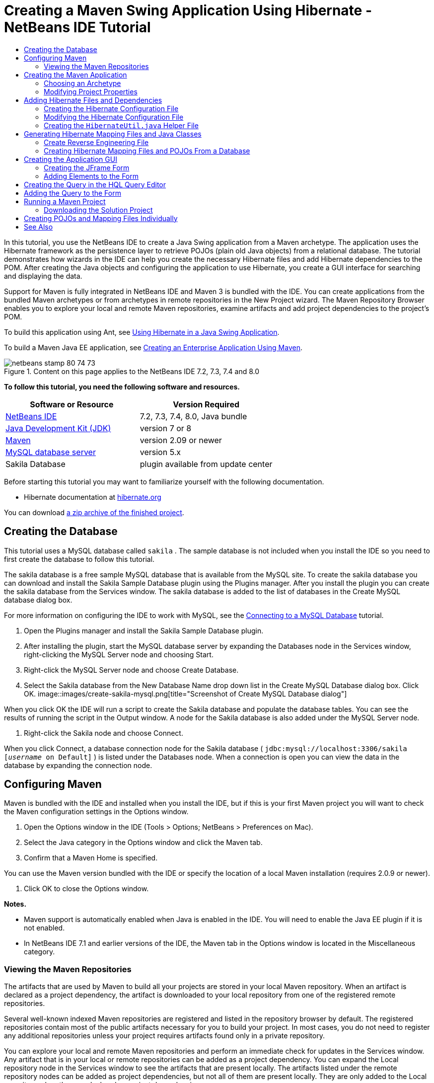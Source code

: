 // 
//     Licensed to the Apache Software Foundation (ASF) under one
//     or more contributor license agreements.  See the NOTICE file
//     distributed with this work for additional information
//     regarding copyright ownership.  The ASF licenses this file
//     to you under the Apache License, Version 2.0 (the
//     "License"); you may not use this file except in compliance
//     with the License.  You may obtain a copy of the License at
// 
//       http://www.apache.org/licenses/LICENSE-2.0
// 
//     Unless required by applicable law or agreed to in writing,
//     software distributed under the License is distributed on an
//     "AS IS" BASIS, WITHOUT WARRANTIES OR CONDITIONS OF ANY
//     KIND, either express or implied.  See the License for the
//     specific language governing permissions and limitations
//     under the License.
//

= Creating a Maven Swing Application Using Hibernate - NetBeans IDE Tutorial
:jbake-type: tutorial
:jbake-tags: tutorials 
:jbake-status: published
:syntax: true
:source-highlighter: pygments
:toc: left
:toc-title:
:description: Creating a Maven Swing Application Using Hibernate - NetBeans IDE Tutorial - Apache NetBeans
:keywords: Apache NetBeans, Tutorials, Creating a Maven Swing Application Using Hibernate - NetBeans IDE Tutorial

In this tutorial, you use the NetBeans IDE to create a Java Swing application from a Maven archetype. The application uses the Hibernate framework as the persistence layer to retrieve POJOs (plain old Java objects) from a relational database. The tutorial demonstrates how wizards in the IDE can help you create the necessary Hibernate files and add Hibernate dependencies to the POM. After creating the Java objects and configuring the application to use Hibernate, you create a GUI interface for searching and displaying the data.

Support for Maven is fully integrated in NetBeans IDE and Maven 3 is bundled with the IDE. You can create applications from the bundled Maven archetypes or from archetypes in remote repositories in the New Project wizard. The Maven Repository Browser enables you to explore your local and remote Maven repositories, examine artifacts and add project dependencies to the project's POM.

To build this application using Ant, see link:hibernate-java-se.html[+Using Hibernate in a Java Swing Application+].

To build a Maven Java EE application, see link:../javaee/maven-entapp.html[+Creating an Enterprise Application Using Maven+].


image::images/netbeans-stamp-80-74-73.png[title="Content on this page applies to the NetBeans IDE 7.2, 7.3, 7.4 and 8.0"]


*To follow this tutorial, you need the following software and resources.*

|===
|Software or Resource |Version Required 

|link:http://download.netbeans.org/[+NetBeans IDE+] |7.2, 7.3, 7.4, 8.0, Java bundle 

|link:http://www.oracle.com/technetwork/java/javase/downloads/index.html[+Java Development Kit (JDK)+] |version 7 or 8 

|link:http://maven.apache.org/[+Maven+] |version 2.09 or newer 

|link:http://www.mysql.com/[+MySQL database server+] |version 5.x 

|Sakila Database |plugin available from update center 
|===

Before starting this tutorial you may want to familiarize yourself with the following documentation.

* Hibernate documentation at link:http://www.hibernate.org/[+hibernate.org+]

You can download link:https://netbeans.org/projects/samples/downloads/download/Samples/Java/DVDStoreAdmin-Maven.zip[+a zip archive of the finished project+].


== Creating the Database

This tutorial uses a MySQL database called  ``sakila`` . The sample database is not included when you install the IDE so you need to first create the database to follow this tutorial.

The sakila database is a free sample MySQL database that is available from the MySQL site. To create the sakila database you can download and install the Sakila Sample Database plugin using the Plugins manager. After you install the plugin you can create the sakila database from the Services window. The sakila database is added to the list of databases in the Create MySQL database dialog box.

For more information on configuring the IDE to work with MySQL, see the link:../ide/mysql.html[+Connecting to a MySQL Database+] tutorial.

1. Open the Plugins manager and install the Sakila Sample Database plugin.
2. After installing the plugin, start the MySQL database server by expanding the Databases node in the Services window, right-clicking the MySQL Server node and choosing Start.
3. Right-click the MySQL Server node and choose Create Database.
4. Select the Sakila database from the New Database Name drop down list in the Create MySQL Database dialog box. Click OK.
image::images/create-sakila-mysql.png[title="Screenshot of Create MySQL Database dialog"]

When you click OK the IDE will run a script to create the Sakila database and populate the database tables. You can see the results of running the script in the Output window. A node for the Sakila database is also added under the MySQL Server node.

5. Right-click the Sakila node and choose Connect.

When you click Connect, a database connection node for the Sakila database ( ``jdbc:mysql://localhost:3306/sakila [_username_ on Default]`` ) is listed under the Databases node. When a connection is open you can view the data in the database by expanding the connection node.


== Configuring Maven

Maven is bundled with the IDE and installed when you install the IDE, but if this is your first Maven project you will want to check the Maven configuration settings in the Options window.

1. Open the Options window in the IDE (Tools > Options; NetBeans > Preferences on Mac).
2. Select the Java category in the Options window and click the Maven tab.
3. Confirm that a Maven Home is specified.

You can use the Maven version bundled with the IDE or specify the location of a local Maven installation (requires 2.0.9 or newer).

4. Click OK to close the Options window.

*Notes.*

* Maven support is automatically enabled when Java is enabled in the IDE. You will need to enable the Java EE plugin if it is not enabled.
* In NetBeans IDE 7.1 and earlier versions of the IDE, the Maven tab in the Options window is located in the Miscellaneous category.


=== Viewing the Maven Repositories

The artifacts that are used by Maven to build all your projects are stored in your local Maven repository. When an artifact is declared as a project dependency, the artifact is downloaded to your local repository from one of the registered remote repositories.

Several well-known indexed Maven repositories are registered and listed in the repository browser by default. The registered repositories contain most of the public artifacts necessary for you to build your project. In most cases, you do not need to register any additional repositories unless your project requires artifacts found only in a private repository.

You can explore your local and remote Maven repositories and perform an immediate check for updates in the Services window. Any artifact that is in your local or remote repositories can be added as a project dependency. You can expand the Local repository node in the Services window to see the artifacts that are present locally. The artifacts listed under the remote repository nodes can be added as project dependencies, but not all of them are present locally. They are only added to the Local repository when they are declared as project dependencies.

To browse and update the Maven repositories perform the following steps.

1. Choose Window > Services to open the Services window.
2. Expand the Maven Repositories node in the Services window to view the repositories.
3. Expand a repository node to view the artifacts.
4. Right-click a repository node and choose Update Index in the popup menu to update the repository.
image::images/maven-repositories.png[title="Maven Repositories in Services window"]

When your cursor is over an artifact, the IDE displays a tooltip with the artifact's coordinates. You can double-click an artifact's JAR file to view additional details about the artifact.

You can search for an artifact by right-clicking the Maven Repositories node in the Services window and choosing Find.

For more about managing Maven classpath dependencies and working with Maven repositories in the IDE, see the link:http://wiki.netbeans.org/MavenBestPractices#section-MavenBestPractices-DependencyManagement[+Dependency Management+] section of link:http://wiki.netbeans.org/MavenBestPractices[+Best Practices for Apache Maven in NetBeans IDE+].

*Notes for NetBeans IDE 7.1 and earlier versions of the IDE.*

* Choose Window > Other > Maven Repositories Browser to view Maven repositories.
* You can use the buttons in the toolbar of the Maven Repositories Browser to update indexes and search for artifacts.


== Creating the Maven Application

In this tutorial you create a simple Java Swing application project called DVDStoreAdmin. You will create the project from one of the bundled Maven archetypes and then modify the default project settings.


=== Choosing an Archetype

The New Project wizard enables you to create a Maven project from a Maven archetype. The IDE includes several archetypes for common NetBeans project types, but you can also locate and choose archetypes in remote repositories in the wizard.

1. Choose File > New Project (Ctrl-Shift-N; ⌘-Shift-N on Mac) from the main menu to open the New Project wizard.
2. Select Java Application from the Maven category. Click Next. 
image::images/maven-project-wizard.png[title="Maven Archetypes in New Project wizard"]
3. Type *DVDStoreAdmin* for the project name and set the project location.
4. Modify the default Group Id and Version (optional).

The Group Id and Version will be used as the coordinates for the artifact in your local repository when you build the project.

5. Click Finish.

When you click finish the IDE creates the Maven project and opens the project in the Projects window. The IDE automatically creates the class  ``App.java``  in the  ``com.mycompany.dvdstoreadmin``  package. You can delete  ``App.java``  because the application does not need it.

*Note.* If this is the first time you are creating a Maven project, Maven will need to download some necessary plugins and artifacts to the local repository. This can take some time.


=== Modifying Project Properties

When you create a Maven project using the wizard, the default project properties are based on the archetype. In some cases, you may need to modify the default properties according to your system and the project's requirements. For example, for this project you want to confirm that the Source level is set to 1.5 or higher because the project uses annotations.

1. Right-click the project node and choose Properties.
2. Select the Sources category in the Properties window.
3. Confirm that the Source/Binary Format that is selected in the drop-down list is 1.5 or higher.
4. Select UTF-8 from the drop-down list for the Encoding property. Click OK.


== Adding Hibernate Files and Dependencies

To add support for Hibernate you need to make the Hibernate libraries available by declaring the necessary artifacts as dependencies in the POM. The IDE includes wizards to help you create the Hibernate files you may need in your project. You can use the wizards in the IDE to create a Hibernate configuration file and a utility helper class. If you create the Hibernate configuration file using a wizard the IDE automatically updates the POM to add the Hibernate dependencies to the project.

You can add dependencies to the project in the Projects window or by editing  ``pom.xml``  directly. To add a dependency in the Projects window, right-click the Dependencies node in the Projects window and choose Add Dependency from the popup menu to open the Add Dependency dialog box. When you add a dependency, the IDE updates the POM and downloads any required artifacts to the local repository that are not already present locally.

To edit  ``pom.xml``  directly, open the file by expanding the Project Files node in the Projects window and double-clicking  ``pom.xml`` .


=== Creating the Hibernate Configuration File

The Hibernate configuration file ( ``hibernate.cfg.xml`` ) contains information about the database connection, resource mappings, and other connection properties. When you create a Hibernate configuration file using a wizard you specify the database connection by choosing from a list of database connection registered with the IDE. When generating the configuration file the IDE automatically adds the connection details and dialect information based on the selected database connection. The IDE also automatically modifies the POM to add the required Hibernate dependencies. After you create the configuration file you can edit the file using the multi-view editor, or edit the XML directly in the XML editor.

1. Right-click the Sakila database connection in the Services window and choose Connect.
2. Right-click the Source Packages node in the Projects window and choose New > Other to open the New File wizard.
3. Select Hibernate Configuration Wizard from the Hibernate category. Click Next.
4. Keep the default file name ( ``hibernate.cfg`` ).
5. Click Browse and specify the  ``src/main/resources``  directory as the Location (if not already specified). Click Next.
6. Select the sakila connection in the Database Connection drop down list. Click Finish.
image::images/hib-config.png[title="Dialog for selecting database connection"]

When you click Finish the IDE opens  ``hibernate.cfg.xml``  in the editor. The configuration file contains information about a single database.

If you expand the Dependencies node in the Projects window you can see that the IDE added the required Hibernate artifacts. The IDE lists all direct and transitive dependencies required to compile the project under the Dependencies node. The artifacts that are direct dependencies (dependencies that are specified in the project's POM) are indicated by color JAR icons. An artifact is greyed out if it is a transitive dependency (an artifact that is the dependency of one or more direct dependencies).

image::images/maven-project-libs.png[title="Dependencies under Libraries node in Projects window"]

You can view details of artifacts by right-clicking a JAR and choosing View Artifact Details. The Artifact Viewer contains tabs that provide details about the selected artifact. For example, the Basic tab provides details about the artifact's coordinates and available versions. The Graph tab provides a visual representation of the dependencies of the selected artifact.

image::images/maven-artifacts-viewer.png[title="Graphs tab or Artifact Viewer showing dependencies"]

You can also use the Graphs tab to discover and resolve version conflicts among dependencies.


=== Modifying the Hibernate Configuration File

In this exercise you will edit the default properties specified in  ``hibernate.cfg.xml``  to enable debug logging for SQL statements. This exercise is optional.

1. Open  ``hibernate.cfg.xml``  in the Design tab. You can open the file by expanding the Configuration Files node in the Projects window and double-clicking  ``hibernate.cfg.xml`` .
2. Expand the Configuration Properties node under Optional Properties.
3. Click Add to open the Add Hibernate Property dialog box.
4. In the dialog box, select the  ``hibernate.show_sql``  property and set the value to  ``true`` . Click OK. This enables the debug logging of the SQL statements.
image::images/add-property-showsql.png[title="Add Hibernate Property dialog box showing setting value for the hibernate.show_sql property"]
5. Click Add under the Miscellaneous Properties node and select  ``hibernate.query.factory_class``  in the Property Name dropdown list.
6. Type *org.hibernate.hql.internal.classic.ClassicQueryTranslatorFactory* in the text field. Click OK.

*Note.* Do not select the value from the drop-down list.

image::images/add-property-factoryclass-4.png[title="Add Hibernate Property dialog box showing setting value for the hibernate.query.factory_class property"]

If you click the XML tab in the editor you can see the file in XML view. Your file should look similar to the following:


[source,xml]
----

<hibernate-configuration>
    <session-factory name="session1">
        <property name="hibernate.dialect">org.hibernate.dialect.MySQLDialect</property>
        <property name="hibernate.connection.driver_class">com.mysql.jdbc.Driver</property>
        <property name="hibernate.connection.url">jdbc:mysql://localhost:3306/sakila</property>
        <property name="hibernate.connection.username">root</property>
        <property name="hibernate.connection.password">######</property>
        <property name="hibernate.show_sql">true</property>
        <property name="hibernate.query.factory_class">org.hibernate.hql.internal.classic.ClassicQueryTranslatorFactory</property>
    </session-factory>
</hibernate-configuration>
----
7. Save your changes to the file.

When you run your project you will be able to see the SQL query printed in the IDE's Output window.


=== Creating the  ``HibernateUtil.java``  Helper File

To use Hibernate you need to create a helper class that handles startup and that accesses Hibernate's  ``SessionFactory``  to obtain a Session object. The class calls Hibernate's  ``configure()``  method, loads the  ``hibernate.cfg.xml``  configuration file and then builds the  ``SessionFactory``  to obtain the Session object.

In this section you use the New File wizard to create the helper class  ``HibernateUtil.java`` .

1. Right-click the Source Packages node and select New > Other to open the New File wizard.
2. Select Hibernate from the Categories list and HibernateUtil.java from the File Types list. Click Next.
3. Type *HibernateUtil* for the class name and *sakila.util* as the package name. Click Finish.
image::images/maven-hibutil-wizard.png[title="Hibernate Util wizard"]

When you click Finish,  ``HibernateUtil.java``  opens in the editor. You can close the file because you do not need to edit the file.


== Generating Hibernate Mapping Files and Java Classes

In this tutorial you use a plain old Java object (POJO),  ``Actor.java`` , to represent the data in the table ACTOR in the database. The class specifies the fields for the columns in the tables and uses simple setters and getters to retrieve and write the data. To map  ``Actor.java``  to the ACTOR table you can use a Hibernate mapping file or use annotations in the class.

You can use the Reverse Engineering wizard and the Hibernate Mapping Files and POJOs from a Database wizard to create multiple POJOs and mapping files based on database tables that you select. Alternatively, you can use wizards in the IDE to help you create individual POJOs and mapping files from scratch.

*Note.* When you want to create files for multiple tables you will most likely want to use the wizards. In this tutorial you only need to create one POJO and one mapping file so it is fairly easy to create the files individually. You can see the steps for <<10,creating the POJOs and mapping files individually>> at the end of this tutorial.


=== Create Reverse Engineering File

To use the POJOs and Mapping Files from Database wizard, you need to first create the  ``reveng.xml``  reverse engineering file in the  ``src/main/resources``  directory where you created  ``hibernate.cfg.xml`` .

1. Right-click the Source Packages node and select New > Other to open the New File wizard.
2. Select Hibernate from the Categories list and Hibernate Reverse Engineering Wizard from the File Types list. Click Next.
3. Type *hibernate.reveng* for the file name.
4. Specify * ``src/main/resources`` * as the Location. Click Next.
5. Select *actor* in the Available Tables pane and click Add. Click Finish.

The wizard generates a  ``hibernate.reveng.xml``  reverse engineering file. You can close the reverse engineering file because you will not need to edit the file.

*Note.* This project requires a MySQL connector jar library ( ``mysql-connector-jar-5.1.13.jar`` , for example). If a suitable JAR is not listed as a project dependency under the Dependencies node, you can add the dependency by right-clicking the Dependencies node and choosing Add Dependency.


=== Creating Hibernate Mapping Files and POJOs From a Database

The Hibernate Mapping Files and POJOs from a Database wizard generates files based on tables in a database. When you use the wizard, the IDE generates POJOs and mapping files for you based on the database tables specified in  ``hibernate.reveng.xml``  and then adds the mapping entries to  ``hibernate.cfg.xml`` . When you use the wizard you can choose the files that you want the IDE to generate (only the POJOs, for example) and select code generation options (generate code that uses EJB 3 annotations, for example).

1. Right-click the Source Packages node in the Projects window and choose New > Other to open the New File wizard.
2. Select Hibernate Mapping Files and POJOs from a Database in the Hibernate category. Click Next.
3. Select  ``hibernate.cfg.xml``  from the Hibernate Configuration File dropdown list, if not selected.
4. Select  ``hibernate.reveng.xml``  from the Hibernate Reverse Engineering File dropdown list, if not selected.
5. Ensure that the *Domain Code* and *Hibernate XML Mappings* options are selected.
6. Type *sakila.entity* for the Package name. Click Finish.
image::images/mapping-pojos-wizard.png[title="Generate Hibernate Mapping Files and POJOs wizard"]

When you click Finish, the IDE generates the POJO  ``Actor.java``  with all the required fields in the  ``src/main/java/sakila/entity``  directory. The IDE also generates a Hibernate mapping file in the  ``src/main/resources/sakila/entity``  directory and adds the mapping entry to  ``hibernate.cfg.xml`` .

Now that you have the POJO and necessary Hibernate-related files you can create a simple Java GUI front end for the application. You will also create and then add an HQL query that queries the database to retrieve the data. In this process we also use the HQL editor to build and test the query.


== Creating the Application GUI

In this exercise you will create a simple JFrame Form with some fields for entering and displaying data. You will also add a button that will trigger a database query to retrieve the data.

If you are not familiar with using the GUI builder to create forms, you might want to review the link:gui-functionality.html[+Introduction to GUI Building+] tutorial.


=== Creating the JFrame Form

1. Right-click the project node in the Projects window and choose New > Other to open the New File wizard.
2. Select JFrame Form from the Swing GUI Forms category. Click Next.
3. Type *DVDStoreAdmin* for the Class Name and type *sakila.ui* for the Package. Click Finish.

When you click Finish, the IDE creates the class and opens the JFrame Form in the Design view of the editor.


=== Adding Elements to the Form

You now need to add the UI elements to the form. When the form is open in Design view in the editor, the Palette appears in the right side of the IDE. To add an element to the form, drag the element from the Palette into the form area. After you add an element to the form you need to modify the default value of the Variable Name property for that element.

1. Drag a Label element from the Palette and change the text to *Actor Profile*.
2. Drag a Label element from the Palette and change the text to *First Name*.
3. Drag a Text Field element next to the First Name label and delete the default text.

When you delete the default text, the text field will collapse. You can resize the text field later to adjust the alignment of the form elements.

4. Drag a Label element from the Palette and change the text to *Last Name*.
5. Drag a Text Field element next to the Last Name label and delete the default text.
6. Drag a Button element from the Palette and change the text to *Query*.
7. Drag a Table element from the Palette into the form.
8. Modify the Variable Name values of the following UI elements according to the values in the following table.

You can modify the Variable Name value of an element by right-clicking the element in the Design view and then choosing Change Variable Name. Alternatively, you can change the Variable Name directly in the Inspector window.

You do not need to assign Variable Name values to the Label elements.

|===
|Element |Variable Name 

|First Name text field | ``firstNameTextField``  

|Last Name text field | ``lastNameTextField``  

|Query button | ``queryButton``  

|Table | ``resultTable``  
|===
9. Resize the text fields and align the form elements.

You can enable the Horizontal Resizable property for the text fields to ensure that the text fields resize with the window and that the spacing between elements remains constant.

10. Save your changes.

In Design view your form should look similar to the following image.

image::images/hib-jframe-form.png[title="GUI form in Design view of the editor"]

Now that you have a form you need to create the code to assign events to the form elements. In the next exercise you will construct queries based on Hibernate Query Language to retrieve data. After you construct the queries you will add methods to the form to invoke the appropriate query when the Query button is pressed.


== Creating the Query in the HQL Query Editor

In the IDE you can construct and test queries based on the Hibernate Query Language (HQL) using the HQL Query Editor. As you type the query the editor shows the equivalent (translated) SQL query. When you click the 'Run HQL Query' button in the toolbar, the IDE executes the query and shows the results at the bottom of editor.

In this exercise you use the HQL Editor to construct simple HQL queries that retrieve a list of actors' details based on matching the first name or last name. Before you add the query to the class you will use the HQL Query Editor to test that the connection is working correctly and that the query produces the desired results. Before you can run the query you first need to compile the application.

1. Right-click the project node and choose Build.

When you click Build, the IDE will download the necessary artifacts to your local Maven repository.

2. Expand the  ``<default package>``  source package node under the Other Sources node in the Projects window.
3. Right-click  ``hibernate.cfg.xml``  and choose Run HQL Query to open the HQL Editor.
4. Test the connection by typing  ``from Actor``  in the HQL Query Editor. Click the Run HQL Query button ( image::images/run_hql_query_16.png[title="Run HQL Query button"] ) in the toolbar.

When you click Run HQL Query you should see the query results in the bottom pane of the HQL Query Editor.

image::images/hib-query-hqlresults.png[title="HQL Query Editor showing HQL query results"]
5. Type the following query in the HQL Query Editor and click Run HQL Query to check the query results when the search string is 'PE'.

[source,java]
----

from Actor a where a.firstName like 'PE%'
----

The query returns a list of actors' details for those actors whose first names begin with 'PE'.

If you click the SQL button above the results you should see the following equivalent SQL query.


[source,java]
----

select actor0_.actor_id as col_0_0_ from sakila.actor actor0_ where (actor0_.first_name like 'PE%' )
----
6. Open a new HQL Query Editor tab and type the following query in the editor pane. Click Run HQL Query.

[source,java]
----

from Actor a where a.lastName like 'MO%'
----

The query returns a list of actors' details for those actors whose last names begin with 'MO'.

Testing the queries shows that the queries return the desired results. The next step is to implement the queries in the application so that the appropriate query is invoked by clicking the Query button in the form.


== Adding the Query to the Form

You now need to modify  ``DVDStoreAdmin.java``  to add the query strings and create the methods to construct and invoke a query that incorporates the input variables. You also need to modify the button event handler to invoke the correct query and add a method to display the query results in the table.

1. Open  ``DVDStoreAdmin.java``  and click the Source tab.
2. Add the following query strings (in bold) to the class.

[source,java]
----

public DVDStoreAdmin() {
    initComponents();
}

*private static String QUERY_BASED_ON_FIRST_NAME="from Actor a where a.firstName like '";
private static String QUERY_BASED_ON_LAST_NAME="from Actor a where a.lastName like '";*
----

It is possible to copy the queries from the HQL Query Editor tabs into the file and then modify the code.

3. Add the following methods to create the query based on the user input string.

[source,java]
----

private void runQueryBasedOnFirstName() {
    executeHQLQuery(QUERY_BASED_ON_FIRST_NAME + firstNameTextField.getText() + "%'");
}
    
private void runQueryBasedOnLastName() {
    executeHQLQuery(QUERY_BASED_ON_LAST_NAME + lastNameTextField.getText() + "%'");
}
----

The methods call a method called  ``executeHQLQuery()``  and create the query by combining the query string with the user entered search string.

4. Add the  ``executeHQLQuery()``  method.

[source,java]
----

private void executeHQLQuery(String hql) {
    try {
        Session session = HibernateUtil.getSessionFactory().openSession();
        session.beginTransaction();
        Query q = session.createQuery(hql);
        List resultList = q.list();
        displayResult(resultList);
        session.getTransaction().commit();
    } catch (HibernateException he) {
        he.printStackTrace();
    }
}
----

The  ``executeHQLQuery()``  method calls Hibernate to execute the selected query. This method makes use of the  ``HibernateUtil.java``  utility class to obtain the Hibernate Session.

5. Fix your imports to add import statements for the Hibernate libraries ( ``org.hibernate.Query`` ,  ``org.hibernate.Session`` ) and  ``java.util.List`` .
6. Create a Query button event handler by switching to the Design view and double-clicking the Query button.

The IDE creates the  ``queryButtonActionPerformed``  method and displays the method in the Source view.

7. Modify the  ``queryButtonActionPerformed``  method in the Source view by adding the following code so that a query is run when the user clicks the button.

[source,java]
----

private void queryButtonActionPerformed(java.awt.event.ActionEvent evt) {
    *if(!firstNameTextField.getText().trim().equals("")) {
        runQueryBasedOnFirstName();
    } else if(!lastNameTextField.getText().trim().equals("")) {
        runQueryBasedOnLastName();
    }*
}
----
8. Add the following method to display the results in the JTable.

[source,java]
----

private void displayResult(List resultList) {
    Vector<String> tableHeaders = new Vector<String>();
    Vector tableData = new Vector();
    tableHeaders.add("ActorId"); 
    tableHeaders.add("FirstName");
    tableHeaders.add("LastName");
    tableHeaders.add("LastUpdated");

    for(Object o : resultList) {
        Actor actor = (Actor)o;
        Vector<Object> oneRow = new Vector<Object>();
        oneRow.add(actor.getActorId());
        oneRow.add(actor.getFirstName());
        oneRow.add(actor.getLastName());
        oneRow.add(actor.getLastUpdate());
        tableData.add(oneRow);
    }
    resultTable.setModel(new DefaultTableModel(tableData, tableHeaders));
}
----
9. Fix your imports (Ctrl+Shift+I) to add  ``java.util.Vector``  and save your changes.

After you save the form you can run the project.


== Running a Maven Project

Now that the coding is finished, you can build the project and launch the application. When you build a Maven project in the IDE, Maven reads the project's POM to identify the project dependencies. All the artifacts specified as dependencies must be in your local Maven repository in order to build the project. If a required artifact is not in the local repository, Maven will checkout the artifact from a remote repository before attempting to build and run the project. After building the project, Maven will install the resulting binary as an artifact in your local repository.

*Notes.*

* Building and running a project for the first time can take some time if the IDE needs to checkout any project dependencies. Subsequent builds will be much faster.
* To run this application, you first need to specify the Main Class.

To compile and launch this application, perform the following tasks.

1. Right-click the project node in the Projects window and choose Properties.
2. Select the Run category in the Project Properties dialog box.
3. Type *sakila.ui.DVDStoreAdmin* for the Main Class. Click OK.

Alternatively, you can click the Browse button and choose the main class in the dialog box.

image::images/browse-main-class.png[title="Setting the main class in the Browse Main Classes dialog"]
4. Click Run Project in the main toolbar to launch the application.

When you invoke the Run action on a Maven project in the IDE, the IDE runs the Maven goals associated with the Run action. The IDE has default goals bound to IDE actions according to the project packaging. You can view the goals bound to the Run action in the Actions pane of the project's Properties window

image::images/maven-projectproperties.png[title="Actions pane of DVDStoreAdmin project properties window"]

You can customize the binding of goals to actions in the Actions pane of the project's Properties window.

The GUI form opens when you launch the application. Type in a search string in the First Name or Last Name text field and click Query to search for an actor and see the details.

image::images/application-run.png[title="DVDStoreAdmin application showing results"]

If you look in the Output window of the IDE you can see the SQL query that retrieved the displayed results.


=== Downloading the Solution Project

You can download the solution to this tutorial as a project in the following ways.

* Download link:https://netbeans.org/projects/samples/downloads/download/Samples/Java/DVDStoreAdmin-Maven.zip[+a zip archive of the finished project+].
* Checkout the project sources from the NetBeans Samples by performing the following steps:
1. Choose Team > Subversion > Checkout from the main menu.
2. In the Checkout dialog box, enter the following Repository URL:
 ``https://svn.netbeans.org/svn/samples~samples-source-code`` 
Click Next.
3. Click Browse to open the Browse Repostiory Folders dialog box.
4. Expand the root node and select *samples/java/DVDStoreAdmin-Maven*. Click OK.
5. Specify the Local Folder for the sources (the local folder must be empty).
6. Click Finish.

When you click Finish, the IDE initializes the local folder as a Subversion repository and checks out the project sources.

7. Click Open Project in the dialog that appears when checkout is complete.

*Notes.*

* Steps for checking out sources from Kenai only apply to NetBeans IDE 6.7 and 6.8.
* You need a Subversion client to checkout the sources from Kenai. For more about installing Subversion, see the section on link:../ide/subversion.html#settingUp[+Setting up Subversion+] in the link:../ide/subversion.html[+Guide to Subversion in NetBeans IDE+].


== Creating POJOs and Mapping Files Individually

Because a POJO is a simple Java class you can use the New Java Class wizard to create the class and then edit the class in the source editor to add the necessary fields and getters and setters. After you create the POJO you then use a wizard to create a Hibernate mapping file to map the class to the table and add mapping information to  ``hibernate.cfg.xml`` . When you create a mapping file from scratch you need to map the fields to the columns in the XML editor.

*Note.* This exercise is optional and describes how to create the POJO and mapping file that you created with the Hibernate Mapping Files and POJOs from Database wizard.

1. Right-click the Source Packages node in the Projects window and choose New > Java Class to open the New Java Class wizard.
2. In the wizard, type *Actor* for the class name and type *sakila.entity* for the package. Click Finish.
3. Make the following changes (displayed in bold) to the class to implement the Serializable interface and add fields for the table columns.

[source,java]
----

public class Actor *implements Serializable* {
    *private Short actorId;
    private String firstName;
    private String lastName;
    private Date lastUpdate;*
}
----
4. Generate the getters and setters for the fields by placing the insertion cursor in the source editor, typing Alt-Insert and then selecting Getter and Setter.
5. In the Generate Getters and Setters dialog box, select all the fields and click Generate.
image::images/getters-setters.png[title="Generate Getters and Setters dialog box"]

In the Generate Getters and Setters dialog box, you can use the Up arrow on the keyboard to move the selected item to the Actor node and then press the Space bar to select all fields in Actor.

6. Fix your imports and save your changes.

After you create the POJO for the table you will want to create an Hibernate Mapping File for  ``Actor.java`` .

1. Right-click the  ``sakila.entity``  source packages node in the Projects window and choose New > Other to open the New File wizard.
2. Select Hibernate Mapping Wizard in the Hibernate category. Click Next.
3. Type *Actor.hbm* for the File Name and set the Folder to *src/main/resources/sakila/entity* . Click Next.
4. Type *sakila.entity.Actor* for the Class to Map.
5. Select *actor* from the Database Table drop down list if not already selected. Click Finish.
image::images/mapping-wizard.png[title="Generate Hibernate Mapping Files wizard"]

When you click Finish the  ``Actor.hbm.xml``  Hibernate mapping file opens in the source editor. The IDE also automatically adds an entry for the mapping resource to  ``hibernate.cfg.xml`` . You can view the entry details by expanding the Mapping node in the Design view of  ``hibernate.cfg.xml``  or in the XML view. The  ``mapping``  entry in the XML view will look like the following:


[source,xml]
----

        <mapping resource="sakila/entity/Actor.hbm.xml"/>
    </session-factory>
</hibernate-configuration>
----
6. Map the fields in  ``Actor.java``  to the columns in the ACTOR table by making the following changes (in bold) to  ``Actor.hbm.xml`` .

[source,xml]
----

<hibernate-mapping>
  <class name="sakila.entity.Actor" *table="actor">
    <id name="actorId" type="java.lang.Short">
      <column name="actor_id"/>
      <generator class="identity"/>
    </id>
    <property name="firstName" type="string">
      <column length="45" name="first_name" not-null="true"/>
    </property>
    <property name="lastName" type="string">
      <column length="45" name="last_name" not-null="true"/>
    </property>
    <property name="lastUpdate" type="timestamp">
      <column length="19" name="last_update" not-null="true"/>
    </property>
  </class>*
</hibernate-mapping>
----

You can use code completion in the editor to complete the values when modifying the mapping file.

*Note:* By default, the generated  ``class``  element has a closing tag. Because you need to add property elements between the opening and closing  ``class``  element tags, you need to make the following changes (displayed in bold). After making the changes you can then use code completion between the  ``class``  tags.


[source,xml]
----

<hibernate-mapping>
  <class name="sakila.entity.Actor" *table="actor">
  </class>*
</hibernate-mapping>
----
7. Click the Validate XML button in the toolbar and save your changes.

Creating individual POJOs and Hibernate mapping files might be a convenient way to further customize your application.

link:/about/contact_form.html?to=3&subject=Feedback:%20Creating%20a%20Maven%20Project[+Send Feedback on This Tutorial+]



== See Also

For additional information on creating Swing GUI applications, see the following tutorials.

* link:quickstart-gui.html[+Designing a Swing GUI in NetBeans IDE+]
* link:gui-functionality.html[+Introduction to GUI Building+]
* link:../../trails/matisse.html[+Java GUI Applications Learning Trail+]
